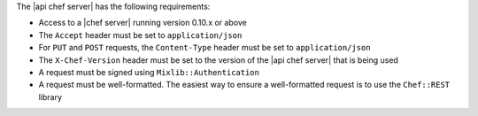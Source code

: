 .. The contents of this file are included in multiple topics.
.. This file should not be changed in a way that hinders its ability to appear in multiple documentation sets.

The |api chef server| has the following requirements:

* Access to a |chef server| running version 0.10.x or above
* The ``Accept`` header must be set to ``application/json``
* For ``PUT`` and ``POST`` requests, the ``Content-Type`` header must be set to ``application/json``
* The ``X-Chef-Version`` header must be set to the version of the |api chef server| that is being used
* A request must be signed using ``Mixlib::Authentication``
* A request must be well-formatted. The easiest way to ensure a well-formatted request is to use the ``Chef::REST`` library
